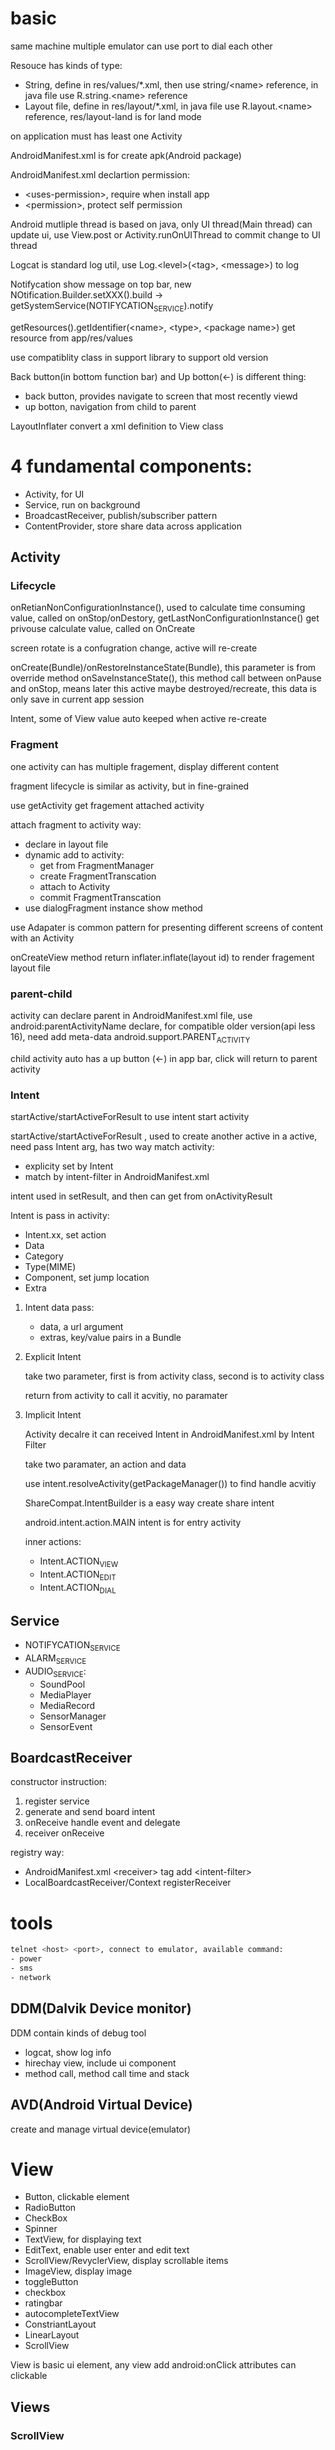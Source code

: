 * basic
  same machine multiple emulator can use port to dial each other

  Resouce has kinds of type:
  - String, define in res/values/*.xml, then use string/<name> reference, in java file use R.string.<name> reference
  - Layout file, define in res/layout/*.xml, in java file use R.layout.<name> reference, res/layout-land is for land mode
  
  on application must has least one Activity

  AndroidManifest.xml is for create apk(Android package)

  AndroidManifest.xml declartion permission:
  - <uses-permission>, require when install app
  - <permission>, protect self permission
  
  Android mutliple thread is based on java, only UI thread(Main thread) can update ui, use View.post or Activity.runOnUIThread to commit change to UI thread

  Logcat is standard log util, use Log.<level>(<tag>, <message>) to log

  Notifycation show message on top bar, new NOtification.Builder.setXXX().build -> getSystemService(NOTIFYCATION_SERVICE).notify

  getResources().getIdentifier(<name>, <type>, <package name>) get resource from app/res/values

  use compatiblity class in support library to support old version

  Back button(in bottom function bar) and Up botton(<-) is different thing:
  - back button, provides navigate to screen that most recently viewd
  - up botton, navigation from child to parent
  
  LayoutInflater convert a xml definition to View class
* 4 fundamental components:
  - Activity, for UI
  - Service, run on background
  - BroadcastReceiver, publish/subscriber pattern
  - ContentProvider, store share data across application
** Activity
*** Lifecycle
    [[./activity_lifecycle.png]] 
   

    onRetianNonConfigurationInstance(), used to calculate time consuming value, called on onStop/onDestory, getLastNonConfigurationInstance() get privouse calculate value, called on OnCreate

    screen rotate is a confugration change, active will re-create

    onCreate(Bundle)/onRestoreInstanceState(Bundle), this parameter is from override method onSaveInstanceState(), this method call between onPause and onStop, means later this active maybe destroyed/recreate, this data is only save in current app session

    Intent, some of View value auto keeped when active re-create
*** Fragment
    one activity can has multiple fragement, display different content

    fragment lifecycle is similar as activity, but in fine-grained

    use getActivity get fragement attached activity

    attach fragment to activity way:
    - declare in layout file
    - dynamic add to activity:
      * get from FragmentManager
      * create FragmentTranscation
      * attach to Activity
      * commit FragmentTranscation
    - use dialogFragment instance show method
    
    use Adapater is common pattern for presenting different screens of content with an Activity

    onCreateView method return inflater.inflate(layout id) to render fragement layout file
*** parent-child
    activity can declare parent in AndroidManifest.xml file, use android:parentActivityName declare, for compatible older version(api less 16), need add meta-data android.support.PARENT_ACTIVITY

    child activity auto has a up button (<-) in app bar, click will return to parent activity

*** Intent
    startActive/startActiveForResult to use intent start activity

    startActive/startActiveForResult , used to create another active in a active, need pass Intent arg, has two way match activity:
    - explicity set by Intent
    - match by intent-filter in AndroidManifest.xml

    intent used in setResult, and then can get from onActivityResult

    Intent is pass in activity:
    - Intent.xx, set action
    - Data
    - Category
    - Type(MIME)
    - Component, set jump location
    - Extra
**** Intent data pass:
   - data, a url argument
   - extras, key/value pairs in a Bundle
**** Explicit Intent
     take two parameter, first is from activity class, second is to activity class

     return from activity to call it acvitiy, no paramater

**** Implicit Intent
     Activity decalre it can received Intent in AndroidManifest.xml by Intent Filter

     take two paramater, an action and data

     use intent.resolveActivity(getPackageManager()) to find handle acvitiy

     ShareCompat.IntentBuilder is a easy way create share intent

     android.intent.action.MAIN intent is for entry activity

     inner actions:
     - Intent.ACTION_VIEW
     - Intent.ACTION_EDIT
     - Intent.ACTION_DIAL
** Service
   - NOTIFYCATION_SERVICE
   - ALARM_SERVICE
   - AUDIO_SERVICE:
     * SoundPool
     * MediaPlayer
     * MediaRecord
     * SensorManager
     * SensorEvent
** BoardcastReceiver
   constructor instruction:
   1. register service
   2. generate and send board intent
   3. onReceive handle event and delegate
   4. receiver onReceive
   
   registry way:
   - AndroidManifest.xml <receiver> tag add <intent-filter>
   - LocalBoardcastReceiver/Context registerReceiver
* tools
  #+BEGIN_SRC bash
  telnet <host> <port>, connect to emulator, available command:
  - power
  - sms
  - network
  #+END_SRC
** DDM(Dalvik Device monitor)
   DDM contain kinds of debug tool
   - logcat, show log info
   - hirechay view, include ui component
   - method call, method call time and stack
 
** AVD(Android Virtual Device)
   create and manage virtual device(emulator)
* View
  - Button, clickable element
  - RadioButton
  - CheckBox
  - Spinner
  - TextView, for displaying text
  - EditText, enable user enter and edit text
  - ScrollView/RevyclerView, display scrollable items
  - ImageView, display image
  - toggleButton
  - checkbox
  - ratingbar
  - autocompleteTextView
  - ConstriantLayout
  - LinearLayout
  - ScrollView

 View is basic ui element, any view add android:onClick attributes can clickable
** Views
*** ScrollView 
   scrollview contain only one child view, but view can be ViewGroup

   keep all child view in memory

   make it can scroll

*** TextView 
   in strings.xml, \n means new line, ' and " use \ to escape, <b> bold, <i> italic
   
   android:autoLin="web", let http in text content linkable

*** Snackbar
*** FloatingActionButton
*** ImageView
*** EditText
    let user input data

    android:inputType, indicates accept which type and match input keyboard, inputType can combine use |

    android:imeOptions, change default done key, then setOnEditorActionListener implmement logic
**** inputType
     - textAutoCorrect: Suggest spelling corrections.
     - textCapSentences: Start each new sentence with a capital letter.
     - textPersonName: Show a single line of text with suggestions as the user types, and the Done key for the user to tap when they're finished.
     - textMultiLine: Enable multiple lines of text entry and a Return key to add a new line.
     - textPassword: Hide a password when entering it.
     - textEmailAddress: Show an email keyboard rather than a standard keyboard.
     - phone: Show a phone keypad rather than a standard keyboard.
*** Radio buttons
    user see all options side by side, only can choose one

    Radio button place in Radio Group, Radio group set orientation property, ratio order is delcare order

    Radio button share same onClick method
*** Spinner
    show user a dropdown list, only can choose one

    use string-array in strings.xml store options

    implmement AdapterView.OnItemSelectedListener to implmement logic
*** AppBarLayout ToolBar
    used to set action bar

    The template modifies the AndroidManifest.xml file so that the .MainActivity Activity is set to use the NoActionBar theme. This theme is defined in the styles.xml file.

    activity call setSupportActionBar() and pass toolbar to it

    app/res/menu include menu options:
    - id
    - orderInCategory, a value define display order, lowest value show first
    - title
    - showAsAction:
      * always, always appearea in the app bar(if there isn't enought room it mayb overlap with other menus icons)
      * ifRoom, appears in the app bar if there is room
      * never, never appears in the app bar, its text appears in the overflow menu
      
    override onCreateOptionMenu to set menu content

    override onOptionsItemSelected(MenumItem) implmement logic
*** ContextMenu
    same like action menu, but register by registerForContextMenu(View), then override onCreateContextMenu in activity to set menu content, override onCOntextItemSelected to implmement logic
*** Dialog
**** AlertDialog
     show a dialog let user choose positive or negative

     use AlertDialog.Builder to build
**** Picker
*** ViewPager TabLayout
    viewpager auto handle tab page switch, left/right swipe
    
    FragmentPagerAdapter: Designed for navigating between sibling screens (pages) representing a fixed, small number of screens.

    FragmentStatePagerAdapter: Designed for paging across a collection of screens (pages) for which the number of screens is undetermined. It destroys each Fragment as the user navigates to other screens, minimizing memory usage. The app for this task uses FragmentStatePagerAdapter.
    
    FragmentManager used to manage switch content
*** ScrollView RecyclerView
    ScrollView is easy to use, but not recommened for long, scrollable lists

    RececlerView is subcalss of ViewGroup and is more resource-efficient way to display scrollable list

    LayoutManager mange content, Adapater map data to display view use ViewHolder

    ViewHolder implement OnClickListener and set view clickHandler to this holder let every item clickable

    Adapater.notifyDataSetChanged will reload data to render
** View attributes:
   - id
   - text
   - color
   - backgrounp
   - android:gracity, specifies alignment of the content of a view within the view self

** Layout:
*** ConstriantLayout
    element is contraint each other
    
    layout_width/layout_height:
    - wrap_content, view size is same as content
    - wrap_constraint, view is extent to contraint size
    - fixed_size, padding is fixed size
    
    baseline constraint, used to align text/button text content

    expand horizontal/vertical, auto adjust layout_width/layout_height

*** LinearLayout
    required attributes: layout_width layout_height orientation

    android:layout_weight, indicates of extra space in LinearLayout, if only one view has this attributes, all extract space used by this view, if multiple view has, use percent to split

    layout_width/layout_height;
    - match_parent, expand the view to fill it parent by width/height
    - wrap content
    - fixed

    orientation:
    - horizontal, left to right
    - vertical, top to botoom

*** ReleativeLayout
    android:layout_below, let this view below some view

** Listener
   - onClick
   - onLongClick
   - onFocus
   - onKeyPress
** element size
   - dp, density-independent pixels
   - sp, scale-independent pixels

   ViewGroup is a invisible view, include other views, it is a container:
   - RadioGroup
   - TimePicker
   - DatePicker
   - WebView
   - MapView

   AdapterView:
   - ListView
   - Spinner
   - Gallery


   Menu:
   - Option Menu
   - Context Menu
   - Sub Menu

   Toast used to show message on screen, Toast.makeText(contex,msg,durtion) Toast.show()

** ShapeDrawable
   ShapeDrawable is primitive geometric shape define color,shape,padding and more
** Style
   style is bunch of shared property

   style auto extend parent property, if child has same property then override parents'

   child property can include addtional attributes

   create in res/values/styles.xml, use item name="<property name>" then value be property value, then use style=@style to reference

   use AppCompatDelegate to change app theme mode

   change theme need activity recreate to take effect
* Proxy/NoProxy
  test download speed: https://dl.google.com/android/repository/sys-img/google_apis/x86-28_r07.zip

  no proxy method:
  - test dl.google.com by ping.chinaz.com get ip then config host
  - edit build.gradle in project root, add 
    #+BEGIN_SRC gradle
   maven {url 'http://maven.aliyun.com/nexus/content/groups/public/'}
    #+END_SRC
    in buildscript.repositories and allprojects.repositories

  proxy method:
  - edit ~/.gradle/gradle.properties add
    #+BEGIN_SRC bash
    org.gradle.jvmargs=-DsocksProxyHost=127.0.0.1 -DsocksProxyPort=1080
    #+END_SRC
* Gradle
  gradle has tow config file:
** /build.gradle
   this is project level config, include repositories, project depedency, tasks
** /app/build/build.gradle
   this is module level config, include module depepdencies, sdk version require
   
   android.defaultConfig.minSdkVersion, set min sdk require

* Test
app/src/test is unit test directory

app/src/androidTest is instrumented test directory
* Android SDK
Android SDK includes Adndroid Support Library, which not include in Android Framework:
- Backward-compatible version of framework components
- additional layout and user interface elements
- support difference divice form factors
- components support material design
- other features, include palette support, annotations, preferences
